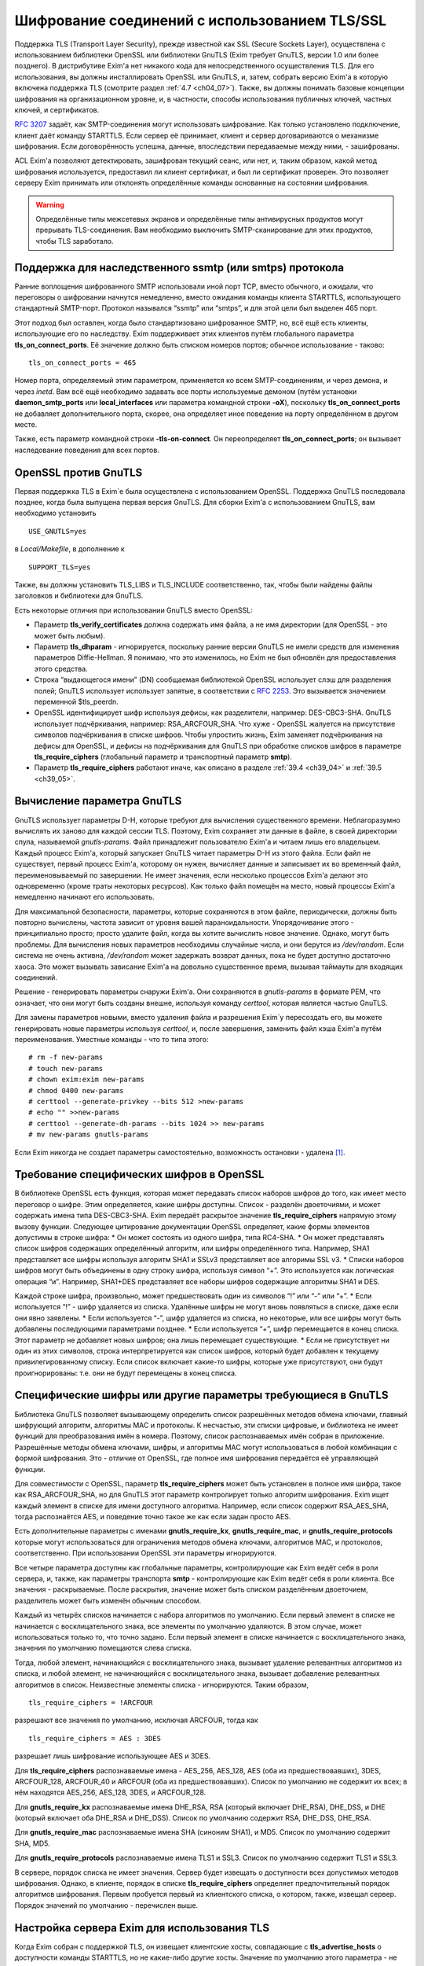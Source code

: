 
.. _ch39_00:

Шифрование соединений с использованием TLS/SSL
==============================================

Поддержка TLS (Transport Layer Security), прежде известной как SSL (Secure Sockets Layer), осуществлена с использованием библиотеки OpenSSL или библиотеки GnuTLS (Exim требует GnuTLS, версии 1.0 или более позднего). В дистрибутиве Exim'a нет никакого кода для непосредственного осуществления TLS. Для его использования, вы должны инсталлировать OpenSSL или GnuTLS, и, затем, собрать версию Exim'a в которую включена поддержка TLS (смотрите раздел :ref:`4.7 <ch04_07>`). Также, вы должны понимать базовые концепции шифрования на организационном уровне, и, в частности, способы использования публичных ключей, частных ключей, и сертификатов.

:rfc:`3207` задаёт, как SMTP-соединения могут использовать шифрование. Как только установлено подключение, клиент даёт команду STARTTLS. Если сервер её принимает, клиент и сервер договариваются о механизме шифрования. Если договорённость успешна, данные, впоследствии передаваемые между ними, - зашифрованы.

ACL Exim'a позволяют детектировать, зашифрован текущий сеанс, или нет, и, таким образом, какой метод шифрования используется, предоставил ли клиент сертификат, и был ли сертификат проверен. Это позволяет серверу Exim принимать или отклонять определённые команды основанные на состоянии шифрования.

.. warning:: Определённые типы межсетевых экранов и определённые типы антивирусных продуктов могут прерывать  TLS-соединения. Вам необходимо выключить SMTP-сканирование для этих продуктов, чтобы TLS заработало.

.. _ch39_01:

Поддержка для наследственного ssmtp (или smtps) протокола
---------------------------------------------------------

Ранние воплощения шифрованного SMTP использовали иной порт TCP, вместо обычного, и ожидали, что переговоры о шифровании начнутся немедленно, вместо ожидания команды клиента STARTTLS, использующего стандартный SMTP-порт. Протокол назывался “ssmtp” или “smtps”, и для этой цели был выделен 465 порт.

Этот подход был оставлен, когда было стандартизовано шифрованное SMTP, но, всё ещё есть клиенты, использующие его по наследству. Exim поддерживает этих клиентов путём глобального параметра **tls_on_connect_ports**. Её значение должно быть списком номеров портов; обычное использование - таково::

    tls_on_connect_ports = 465

Номер порта, определяемый этим параметром, применяется ко всем SMTP-соединениям, и через демона, и через *inetd*. Вам всё ещё необходимо задавать все порты используемые демоном (путём установки **daemon_smtp_ports** или **local_interfaces** или параметра командной строки **-oX**), поскольку **tls_on_connect_ports** не добавляет дополнительного порта, скорее, она определяет иное поведение на порту определённом в другом месте.

Также, есть параметр командной строки **-tls-on-connect**. Он переопределяет **tls_on_connect_ports**; он вызывает наследование поведения для всех портов.

.. _ch39_02:

OpenSSL против GnuTLS
---------------------

Первая поддержка TLS в Exim`e была осуществлена с использованием OpenSSL. Поддержка GnuTLS последовала позднее, когда была выпущена первая версия GnuTLS. Для сборки Exim'a с использованием GnuTLS, вам необходимо установить

::

    USE_GNUTLS=yes

в *Local/Makefile*, в дополнение к

::

    SUPPORT_TLS=yes

Также, вы должны установить TLS_LIBS и TLS_INCLUDE соответственно, так, чтобы были найдены файлы заголовков и библиотеки для GnuTLS.

Есть некоторые отличия при использовании GnuTLS вместо OpenSSL:

* Параметр **tls_verify_certificates** должна содержать имя файла, а не имя директории (для OpenSSL - это может быть любым).

* Параметр **tls_dhparam** - игнорируется, поскольку ранние версии GnuTLS не имели средств для изменения параметров Diffie-Hellman. Я понимаю, что это изменилось, но Exim не был обновлён для предоставления этого средства.

* Строка “выдающегося имени” (DN) сообщаемая библиотекой OpenSSL использует слэш для разделения полей; GnuTLS использует использует запятые, в соответствии с :rfc:`2253`. Это вызываeтся значением переменной $tls_peerdn.

* OpenSSL идентифицирует шифр используя дефисы, как разделители, например: DES-CBC3-SHA. GnuTLS использует подчёркивания, например: RSA_ARCFOUR_SHA. Что хуже - OpenSSL жалуется на присутствие символов подчёркивания в списке шифров. Чтобы упростить жизнь, Exim заменяет подчёркивания на дефисы для OpenSSL, и дефисы на подчёркивания для GnuTLS при обработке списков шифров в параметре **tls_require_ciphers** (глобальный параметр и транспортный параметр **smtp**).

* Параметр **tls_require_ciphers** работают иначе, как описано в разделе :ref:`39.4 <ch39_04>` и :ref:`39.5 <ch39_05>`.

.. _ch39_03:

Вычисление параметра GnuTLS
---------------------------

GnuTLS использует параметры D-H, которые требуют для вычисления существенного времени. Неблагоразумно вычислять их заново для каждой сессии TLS. Поэтому, Exim сохраняет эти данные в файле, в своей директории спула, называемой *gnutls-params*. Файл принадлежит пользователю Exim'a и читаем лишь его владельцем. Каждый процесс Exim'a, который запускает GnuTLS читает параметры D-H из этого файла. Если файл не существует, первый процесс Exim'a, которому он нужен, вычисляет данные и записывает их во временный файл, переименовываемый по завершении. Не имеет значения, если несколько процессов Exim'a делают это одновременно (кроме траты некоторых ресурсов). Как только файл помещён на место, новый процессы Exim'a немедленно начинают его использовать.

Для максимальной безопасности, параметры, которые сохраняются в этом файле, периодически, должны быть повторно вычислены, частота зависит от уровня вашей параноидальности. Упорядочивание этого - принципиально просто; просто удалите файл, когда вы хотите вычислить новое значение. Однако, могут быть проблемы. Для вычисления новых параметров необходимы случайные числа, и они берутся из */dev/random*. Если система не очень активна, */dev/random* может задержать возврат данных, пока не будет доступно достаточно хаоса. Это может вызывать зависание Exim'a на довольно существенное время, вызывая таймауты для входящих соединений.

Решение - генерировать параметры снаружи Exim'a. Они сохраняются в *gnutls-params* в формате PEM, что означает, что они могут быть созданы внешне, используя команду *certtool*, которая является частью GnuTLS.

Для замены параметров новыми, вместо удаления файла и разрешения Exim`y пересоздать его, вы можете генерировать новые параметры используя *certtool*, и, после завершения, заменить файл кэша Exim'a путём переименования. Уместные команды - что то типа этого::

    # rm -f new-params
    # touch new-params
    # chown exim:exim new-params
    # chmod 0400 new-params
    # certtool --generate-privkey --bits 512 >new-params
    # echo "" >>new-params
    # certtool --generate-dh-params --bits 1024 >> new-params
    # mv new-params gnutls-params

Если Exim никогда не создает параметры самостоятельно, возможность остановки - удалена [#]_.

.. _ch39_04:

Требование специфических шифров в OpenSSL
-----------------------------------------

В библиотеке OpenSSL есть функция, которая может передавать список наборов шифров до того, как имеет место переговор о шифре. Этим определяется, какие шифры доступны. Список - разделён двоеточиями, и может содержать имена типа DES-CBC3-SHA. Exim передаёт раскрытое значение **tls_require_ciphers** напрямую этому вызову функции. Следующее цитирование документации OpenSSL определяет, какие формы элементов допустимы в строке шифра:
* Он может состоять из одного шифра, типа RC4-SHA.
* Он может представлять список шифров содержащих определённый алгоритм, или шифры определённого типа. Например, SHA1 представляет все шифры используя алгоритм SHA1 и SSLv3 представляет все алгоримы SSL v3.
* Списки наборов шифров могут быть объединены в одну строку шифра, используя символ “+”. Это используется как логическая операция “и”. Например, SHA1+DES представляет все наборы шифров содержащие алгоритмы SHA1 и DES.
  
Каждой строке шифра, произвольно, может предшествовать один из символов “!” или “-” или “+”.
* Если используется “!” - шифр удаляется из списка. Удалённые шифры не могут вновь появляться в списке, даже если они явно заявлены.
* Если используется “-”, шифр удаляется из списка, но некоторые, или все шифры могут быть добавлены последующими параметрами позднее.
* Если используется “+”, шифр перемещается в конец списка. Этот параметр не добавляет новых шифров; она лишь перемещает существующие.
* Если не присутствует ни один из этих символов, строка интерпретируется как список шифров, который будет добавлен к текущему привилегированному списку. Если список включает какие-то шифры, которые уже присутствуют, они будут проигнорированы: т.е. они не будут перемещены в конец списка.

.. _ch39_05:

Специфические шифры или другие параметры требующиеся в GnuTLS
-------------------------------------------------------------

Библиотека GnuTLS позволяет вызывающему определить список разрешённых методов обмена ключами, главный шифрующий алгоритм, алгоритмы MAC и протоколы. К несчастью, эти списки цифровые, и библиотека не имеет функций для преобразования имён в номера. Поэтому, список распознаваемых имён собран в приложение. Разрешённые методы обмена ключами, шифры, и алгоритмы MAC могут использоваться в любой комбинации с формой шифрования. Это - отличие от OpenSSL, где полное имя шифрования передаётся её управляющей функции.

Для совместимости с OpenSSL, параметр **tls_require_ciphers** может быть установлен в полное имя шифра, такое как RSA_ARCFOUR_SHA, но для GnuTLS этот параметр контролирует только алгоритм шифрования. Exim ищет каждый элемент в списке для имени доступного алгоритма. Например, если список содержит RSA_AES_SHA, тогда распознаётся AES, и поведение точно такое же как если задан просто AES.

Есть дополнительные параметры с именами **gnutls_require_kx**, **gnutls_require_mac**, и **gnutls_require_protocols** которые могут использоваться для ограничения методов обмена ключами, алгоритмов MAC, и протоколов, соответственно. При использовании OpenSSL эти параметры игнорируются.

Все четыре параметра доступны как глобальные параметры, контролирующие как Exim ведёт себя в роли сервера, и, также, как параметры транспорта **smtp** - контролирующие как Exim ведёт себя в роли клиента. Все значения - раскрываемые. После раскрытия, значение может быть списком разделённым двоеточием, разделитель может быть изменён обычным способом.

Каждый из четырёх списков начинается с набора алгоритмов по умолчанию. Если первый элемент в списке не начинается с восклицательного знака, все элементы по умолчанию удаляются. В этом случае, может использоваться только то, что точно задано. Если первый элемент в списке начинается с восклицательного знака, значения по умолчанию помещаются слева списка.

Тогда, любой элемент, начинающийся с восклицательного знака, вызывает удаление релевантных алгоритмов из списка, и любой элемент, не начинающийся с восклицательного знака, вызывает добавление релевантных алгоритмов в список. Неизвестные элементы списка - игнорируются. Таким образом,

::

    tls_require_ciphers = !ARCFOUR

разрешают все значения по умолчанию, исключая ARCFOUR, тогда как

::

    tls_require_ciphers = AES : 3DES

разрешает лишь шифрование использующее AES и 3DES.

Для **tls_require_ciphers** распознаваемые имена - AES_256, AES_128, AES (оба из предшествовавших), 3DES, ARCFOUR_128, ARCFOUR_40 и ARCFOUR (оба из предшествовавших). Список по умолчанию не содержит их всех; в нём находятся AES_256, AES_128, 3DES, и ARCFOUR_128.

Для **gnutls_require_kx** распознаваемые имена DHE_RSA, RSA (который включает DHE_RSA), DHE_DSS, и DHE (который включает оба DHE_RSA и DHE_DSS). Список по умолчанию содержит RSA, DHE_DSS, DHE_RSA.

Для **gnutls_require_mac** распознаваемые имена SHA (синоним SHA1), и MD5. Список по умолчанию содержит SHA, MD5.
                          
Для **gnutls_require_protocols** распознаваемые имена TLS1 и SSL3. Список по умолчанию содержит TLS1 и SSL3.

В сервере, порядок списка не имеет значения. Сервер будет извещать о доступности всех допустимых методов шифрования. Однако, в клиенте, порядок в списке **tls_require_ciphers** определяет предпочтительный порядок алгоритмов шифрования. Первым пробуется первый из клиентского списка, о котором, также, извещал сервер. Порядок значений по умолчанию - перечислен выше.

.. _ch39_06:

Настройка сервера Exim для использования TLS
--------------------------------------------

Когда Exim собран с поддержкой TLS, он извещает клиентские хосты, совпадающие с **tls_advertise_hosts** о доступности команды STARTTLS, но не какие-либо другие хосты. Значение по умолчанию этого параметра - не задано, что означает, что о STARTTLS никто не извещается. Такое значение по умолчанию выбрано, поскольку вы должны привести в порядок некоторые другие параметры, чтобы сделать доступным TLS, и, также, это разумно для систем, которые хотят использовать TLS лишь в роли клиента.

Если клиент выдаёт команду STARTTLS, и на сервере существует какая-то конфигурационная проблема, команда отклоняется с ошибкой 454. Если клиент упорствует в попытках подавать команды SMTP, все они, кроме QUIT, отклоняются с ошибкой::

    554 Security failure

Если команда STARTTLS подаётся в пределах существующей TLS-сессии, она отклоняется с кодом ошибки 554.

Для включения операций TLS на сервере, вы должны установить параметр **tls_advertise_hosts** в соответствие каким-то хостам. Вы можете, разумеется, установить её в “*” - для соответствия всем хостам. Однако, это не всё, что вы должны сделать. TLS-сессии на сервере не будут работать без некоторого дальнейшей настройки в конце сервера.

По слухам известно, что все существующие клиенты, которые поддерживают TLS/SSL, используют шифрование RSA. Чтобы это работало, вам необходимо установить в сервере::

    tls_certificate =/some/file/name
    tls_privatekey =/some/file/name

Фактически, эти параметры - раскрываемые строки,таким образом, вы можете сделать их зависимыми от подключенного клиента, если захотите. Первый файл содержит сертификат X509 сервера, и, второй, содержит частный ключ, который с ним идёт. Эти файлы должны быть доступны для чтения пользователем Exim'a, и, всегда должны быть даны с полным путём. Это может быть один и тот же файл, если в нём содержатся сертификат и ключ. Если параметр **tls_privatekey** не задана, или если раскрытие принудительно неудачно, или результат - пустая строка, предполагается такой случай. Файл сертификата также может содержать промежуточные сертификаты, которые необходимы для отсылки клиенту, с целью аутентифицировать сертификаты сервера.

Если вы не понимаете о ключах и сертификатах, пожалуйста, попробуйте найти источник этой вводной информации, которая не является специфической для Exim'a. (Есть несколько комментариев ниже, в разделе :ref:`39.11 <ch39_11>`.)

.. note:: Эти параметры не применяются когда Exim работает как клиент - они применяются лишь в случае сервера. Если вам необходимо использовать сертификат в Exim`e в роли клиента, вы должны установить параметры с теми же самыми названиями в транспорте **smtp**.

Только с этими параметрам, сервер Exim'a способен использовать TLS. Этим не требуется, чтобы клиент обладал сертификатом (но, смотрите ниже, как настоять на этом). Существует еще один параметр, который бывает необходим в других ситуациях. Если параметр

::

    tls_dhparam = /some/file/name

установлен, библиотека SSL инициализируется для использования шифрования Diffie-Hellman, с параметрами, содержащимися в файле. Это увеличивает набор методов шифрования, поддерживаемых сервером. Смотрите команду

::

    openssl dhparam
    
для способа генерации этих данных. В настоящее время, **tls_dhparam** используется лишь когда Exim собран с OpenSSL. При использовании GnuTLS, он игнорируется.

Строки, предоставляемые для этих трёх параметров, раскрываются при каждом подключении клиентского хоста. Поэтому возможно использовать различные сертификаты и ключи для разных хостов, если вы этого желаете, для управления раскрытием, путём использования клиентского IP-адреса в переменной $sender_host_address. Если строка раскрытия принудительно неудачна, Exim ведёт себя так, будто этот параметр не установлен.

В переменную $tls_cipher устанавливается метод шифрования, о котором договорились для входящего соединения TLS. Это включается в заголовок “Received:” входящего сообщения (по умолчанию - разумеется, вы можете это изменить), и, также, включается в в строку лога прибывающего сообщения, с ключом “X=”, если не выключен лог селектор **tls_cipher**. Условие **encrypted** может использоваться для тестирования специфического шифрования в ACL. (Для исходящих доставок SMTP переменная $tls_cipher сброшена - смотрите раздел :ref:`39.9 <ch39_09>`)

Как только соединение TLS установлено, ACL которые запускаются для последующих команд SMTP могут проверить имя метода шифрования и изменить свои действия соответствующим образом. Имена методов шифрования изменяемые, зависят от используемой библиотеки TLS. Например, OpenSSL использует имя DES-CBC3-SHA для шифрования, известного в другом контексте как TLS_RSA_WITH_3DES_EDE_CBC_SHA. Для дополнительных деталей проверьте документацию OpenSSL.


.. _ch39_07:

Запрос и проверка клиентских сертификатов
-----------------------------------------

Если вы хотите, чтобы сервер Exim'a запросил сертификат при переговорах о TLS-сессии с клиентом, вы должны установить или **tls_verify** или **tls_try_verify_hosts**. Разумеется, вы можете установить любой из них в “*”, для применения ко всем соединениям TLS. Для любого хоста, который совпадает с этими параметрами, Exim запрашивает сертификат как часть установки сессии TLS. Содержимое сертификата проверяется путём его сравнения со списком ожидаемых сертификатов. Они должны быть доступны в файле, или, только для OpenSSL (не для GnuTLS), каталоге, идентифицируемом путём  **tls_verify_certificates**.

Файл может содержать много сертификатов, связанных конец к концу. Если используется директория (только для OpenSSL), каждый сертификат должен быть в отдельном файле, с именем (или символической ссылкой) формы *<hash>.0*, где *<hash>* - значение хэша созданное из сертификата. Вы можете вычислить релевантный кэш путём запуска команды

::

    openssl x509 -hash -noout -in /cert/file

где */cert/file* - содержит один сертификат.

Различие между **tls_verify_hosts** и **tls_try_verify_hosts** - в том, что происходит если клиент не предоставляет сертификат, или если сертификат не совпадает ни с одним из сертификатов в коллекции из **tls_verify_certificates**. Если клиент совпадает с **tls_verify_hosts**, попытка установить TLS-сессию прерывается, и входящее соединение обрыватся. Если клиент совпадает с **tls_try_verify_hosts**, продолжается (шифрованная) SMTP-сессия. ACL`ы, запускаемые для последующих команд SMTP, могут детектировать факт, что сертификат не был проверен, и соответственно изменить свои действия. Например, вы можете настаивать на сертификате до принятия сообщения для доставки, но не когда сообщения предназначено для локальной доставки.
         
Когда клиент предоставляет сертификат, (проверенный, или нет), значение DN сертификата становится доступным в переменной $tls_peerdn в процессе последующей обработки сообщения.

Поскольку часто это - длинная текстовая строка, по умолчанию она не включается в строку лога или заголовок “Received:”. Вы можете принять меры для её записи в лог, установив ключ “DN=”,в лог селекторе **tls_peerdn**, и вы можете использовать **received_header_text** - для изменения заголовка “Received:”. Когда сертификат не предоставлен, переменная $tls_peerdn пуста.

.. _ch39_08:

Отменённые сертификаты
----------------------

Издатели сертификатов выпускают Списки Аннулированных Сертификатов (Certificate Revocation Lists - CRLs), когда сертификаты отменяются. Если у вас есть такой список, вы можете передать его серверу Exim'a используя глобальный параметр **tls_crl**, и клиенту Exim'a, используя параметр с идентичным названием для транспорта **smtp**. В каждом случае, значение параметра раскрывается, и должно быть именем файла содержащего CRL в формате PEM.


.. _ch39_09:

Настройка клиента Exim'a для использования TLS
----------------------------------------------

Лог селекторы **tls_ciphe** и **tls_peerdn** применяются к исходящим SMTP-доставкам также, как и ко входящим, последние вызывают запись в лог DN сертификатов сервера. Оставшаяся клиентская конфигурация для TLS - вся в транспорте **smtp**.

Нет необходимости устанавливать какие-либо параметры для работы TLS в транспорте **smtp**. Если Exim собран с поддержкой TLS, и сервер оповестил о поддержке TLS, транспорт **smtp**.всегда пробует запустить TLS-сессию. Однако, это может быть предотвращено установкой **hosts_avoid_tls** (транспортный параметр) в список серверных хостов, с которыми не используется TLS.

Если вы не хотите чтобы Exim пытался отправить сообщения незашифрованными, когда попытка установки шифрованного соединения была неудачной, вы можете установить параметр **hosts_require_tls** в список хостов, для которых шифрования является обязательным. Для этих хостов, доставка всегда задерживается, если не может быть установлено шифрованное соединение. Если для адреса есть другие хосты, они пробуются обычным способом.

Когда хост сервера не находится в **hosts_require_tls**, Exim может попробовать доставить сообщение не шифрованным. Он всегда так делает, если ответ на STARTTLS - код 5xx. Для временного кода ошибки, или для ошибки переговоров о сессии TLS после успешного кода ответа, происходящее контролируется параметром **tls_tempfail_tryclear** транспорта **smtp**. Если она ложна, доставка к хосту задерживается, и пробуются другие хосты (если доступны). Если она истинна, Exim пытается доставить не шифрованное сообщение после 4xx ответа на STARTTLS, и, если STARTTLS принимается, но последующие переговоры о TLS неудачны, Exim закрывает текущее соединение (поскольку оно в неизвестном состоянии), открывает новое к тому же самому хосту, и, затем, пытается доставить сообщение не шифрованным.

Параметры **tls_certificate** и **tls_privatekey** транспорта **smtp** предоставляют клиенту сертификат, который он передаёт на сервер, если тот его запрашивает. Если сервер - Exim, то он будет просить сертификат лишь если клиент совпадает с параметром **tls_verify_hosts** или **tls_try_verify_hosts**.

Если для транспорта **smtp** установлен параметр **tls_require_ciphers**, она должна быть именем файла, или, только для OpenSSL (не для GnuTLS), директорией, которая содержаит коллекцию ожидаемых серверных сертификатов. Клиент проверяет сертификат сервера со своей коллекцией, принимая во внимание любые отозванные сертификаты, которые находятся в списке, заданном параметром **tls_crl**.

Если для транспорта **smtp** установлен параметр **tls_require_ciphers**, он должен содержать список разрешённых методов шифрования. Если любая из этих проверок неудачна, доставка к текущему хосту прекращается, и транспорт **smtp** пробует доставить на альтернативный хост, если он есть.

.. note:: Эти параметры должны быть заданы в транспорте **smtp** Exim'a для использования TLS, когда он работает как клиент. Exim не предполагает, что сертификат сервера (установленный глобальным параметром с тем же самым именем) также должен использоваться при работе в роли клиента.

Все параметры TLS, в транспорте **smtp**, раскрываются до использования, с $host и $host_address содержащими имя и адрес сервера, на который подключился клиент. Принудительная ошибка раскрытия заставляет Exim вести себя так, как будто соответствующий параметр не задан.

До установления SMTP соединения, переменные $tls_cipher и $tls_peerdn - пусты. (В процессе первого соединения, оно содержат значения которые которые установлены при приёме сообщения) Если, в последствии, STARTTLS проходит успешно, эти переменные устанавливаются в соответствующие значения для исходящего соединения.

.. _ch39_10:

Несколько сообщений через одно шифрованное TCP/IP соединение
------------------------------------------------------------

Exim посылает много сообщений по одному TCP/IP соединению путём запуска нового процесса для каждого сообщения, передавая сокет от одного процесса следующему. Эта реализация не очень хорошо для работы с TLS, поскольку есть много информации о состоянии, ассоциированной с соединением TLS, а не только идентификатор сокета. Передача всей информации о состоянии другому процессу - невыполнима. Следовательно, Exim завершает существующую сессию TLS до передачи сокета новому процессу. Новый процесс может попробовать запустить сеанс TLS, и, в случае успеха, может попробовать заново аутентифицироваться, если используется AUTH, до посылки следующего сообщения.

Из RFC неясно, действительно или нет, SMTP сессия продолжается в чистом виде после закрытия TLS, или же TLS может быть перезапущен позже, как было описано. Однако, если сервер - Exim, эта остановка и перезапуск - работает. Не известно, каким (или обоими) образом себя ведут другие сервера, если клиент закрывает сеанс TLS, и продолжает с не шифрованным SMTP, но, разумеется, есть те, которые не работают. Для таких серверов, Exim не должен передавать сокет другому процессу, поскольку неудача последующей попытки его использования заставила бы Exim записать в логи временную ошибку хоста, и задержать иные доставки на этот хост.

Для тестирования этого случая, Exim посылает команду EHLO на сервер после закрытия TLS сессии. Если она удачна, то соединение закрывается вместо передачи новому новому процессу доставки, но информация о повторе не записывается.

Также есть ручная отмена; вы можете установить параметр **hosts_nopass_tls** транспорта **smtp** в совпадение с этими хостами, для которых Exim не должен передавать соединение новому процессу, если используется TLS.

.. _ch39_11:

Сертификаты и всё такое
-----------------------

Для полного понимания работы TLS, вам необходимо знать о сертификатах, подписании сертификатов, и авторизаторах сертификатов. Это - не место для обучения [#]_, тем более, что я не очень много знаю об этом. Некоторое полезное введение может быть найдено в FAQ дополнения SSL к Apache, в настоящее время::

    http://www.modssl.org/docs/2.7/ssl_faq.html#ToC24

Другие части документации по *modssl* - также полезны, и имеют ссылки на дальнейшие файлы. Книга Eric`a Rescorla`a - “SSL and TLS”, опубликованная Addison-Wesley (ISBN 0-201-61598-3), содержит введение и дополнительные всесторонние описания. Некотрые типовые программы, взятые из книги, доступны  по адресу::

    http: // www.rtfm.com/openssl-examples/

.. _ch39_12:

Цепочки сертификатов
--------------------

Файл указанный в **tls_certificate** может содержать более одного сертификата. Это полезно в случае, когда посылаемый сертификат проверяется промежуточным сертификатом, которого не имеет другая сторона. Несколько сертификатов должны быть в правильном порядке в файле. Вначале, хост сертифицирует сам себя, затем, следующий сертификат для проверки выданного хостом, затем следующее - для проверки предыдущего, и так далее, до (не обязательно) - корневого сертификата. Корневой сертификат уже должен быть доверенным у получателя, для успешной проверки, разумеется, если он заранее не установлен, посылка корневого сертификата вместе с остальными делает его доступным пользователю для установки, если конечный получатель - пользовательский MUA, который может взаимодействовать с пользователем.

.. _ch39_13:

Самоподписанные сертификаты
---------------------------

Вы можете создать самоподписанный сертификат, используя команду *req*, предоставляемую OpenSSL, например так::

    openssl req -x509 -newkey rsa:1024 -keyout file1 -out file2 \
                -days 9999 -nodes

*file1* и *file2* могут быть одним и тем же файлом; ключ и сертификат разграничены, и могут быть идентифицированы независимо. Параметр **-days** период, в течение которого сертификат действителен. Параметр **-nodes** - важна: если вы её не зададите, ключ шифруется с запрашиваемой у вас парольной фразой, и любое использование ключа вызывает запрос парольной фразы. Это бесполезно, если вы собираетесь использовать ключ в MTA, где запрос невозможен.

Самоподписанный сертификат, сделанный таким образом, вполне достаточен для тестирования, и может быть адекватен для всех ваших требований, если вы, главным образом, интересуетесь шифрованием передачи, а не секурной идентификацией.

Однако, многие клиенты требуют чтобы предоставленный сервером сертификат был пользовательским (также назваемый “leaf” или “site”) сертификатом, и не самоподписанным сертификатом. В этой ситуации, самоподписанный сертификат, должен быть установлен на клиентском хосте как доверенный корневой “авторитативный сертификат” (CA), и сертификат используемымй Exim`ом, должен быть пользовательским сертификатом, подписанным с этим самоподписанным сертификатом.

Для информации о создании самоподписанных сертификатов и использовании их для подписания пользовательских сертификатов, смотрите часть “General implementation overview” книги “Open-source PKI”, доступной по адресу http://ospkibook.sourceforge.net/.


.. [#] наверное, имеется ввиду задержка при генерации - прим. lissyara
.. [#] имеется ввиду - этот документ - прим. lissyara
